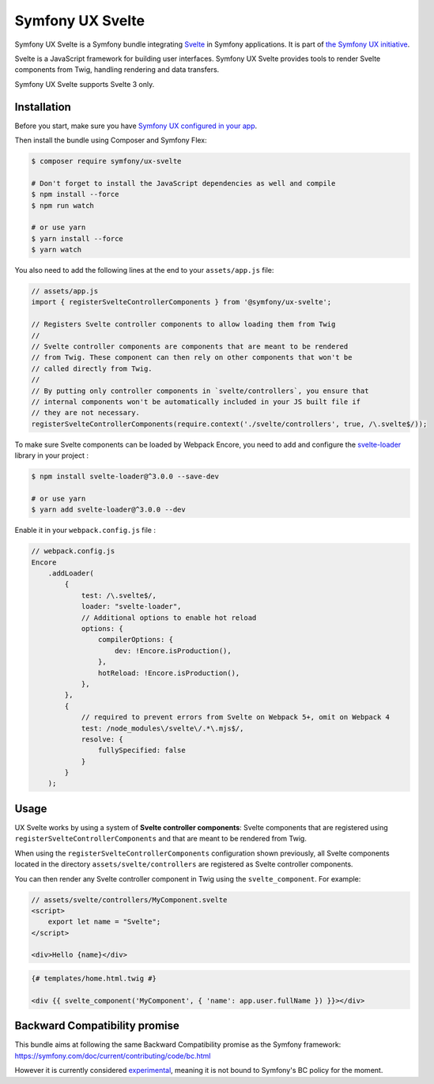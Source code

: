 Symfony UX Svelte
=================

Symfony UX Svelte is a Symfony bundle integrating `Svelte`_ in
Symfony applications. It is part of `the Symfony UX initiative`_.

Svelte is a JavaScript framework for building user interfaces.
Symfony UX Svelte provides tools to render Svelte components from Twig,
handling rendering and data transfers.

Symfony UX Svelte supports Svelte 3 only.

Installation
------------

Before you start, make sure you have `Symfony UX configured in your app`_.

Then install the bundle using Composer and Symfony Flex:

.. code-block:: terminal

    $ composer require symfony/ux-svelte

    # Don't forget to install the JavaScript dependencies as well and compile
    $ npm install --force
    $ npm run watch

    # or use yarn
    $ yarn install --force
    $ yarn watch

You also need to add the following lines at the end to your ``assets/app.js`` file:

.. code-block:: javascript

    // assets/app.js
    import { registerSvelteControllerComponents } from '@symfony/ux-svelte';

    // Registers Svelte controller components to allow loading them from Twig
    //
    // Svelte controller components are components that are meant to be rendered
    // from Twig. These component can then rely on other components that won't be
    // called directly from Twig.
    //
    // By putting only controller components in `svelte/controllers`, you ensure that
    // internal components won't be automatically included in your JS built file if
    // they are not necessary.
    registerSvelteControllerComponents(require.context('./svelte/controllers', true, /\.svelte$/));

To make sure Svelte components can be loaded by Webpack Encore, you need to add and configure
the `svelte-loader`_ library in your project :

.. code-block:: terminal

    $ npm install svelte-loader@^3.0.0 --save-dev

    # or use yarn
    $ yarn add svelte-loader@^3.0.0 --dev

Enable it in your ``webpack.config.js`` file :

.. code-block:: javascript

    // webpack.config.js
    Encore
        .addLoader(
            {
                test: /\.svelte$/,
                loader: "svelte-loader",
                // Additional options to enable hot reload
                options: {
                    compilerOptions: {
                        dev: !Encore.isProduction(),
                    },
                    hotReload: !Encore.isProduction(),
                },
            },
            {
                // required to prevent errors from Svelte on Webpack 5+, omit on Webpack 4
                test: /node_modules\/svelte\/.*\.mjs$/,
                resolve: {
                    fullySpecified: false
                }
            }
        );





Usage
-----

UX Svelte works by using a system of **Svelte controller components**: Svelte components that
are registered using ``registerSvelteControllerComponents`` and that are meant to be rendered
from Twig.

When using the ``registerSvelteControllerComponents`` configuration shown previously, all
Svelte components located in the directory ``assets/svelte/controllers`` are registered as
Svelte controller components.


You can then render any Svelte controller component in Twig using the ``svelte_component``.
For example:

.. code-block:: javascript

    // assets/svelte/controllers/MyComponent.svelte
    <script>
        export let name = "Svelte";
    </script>

    <div>Hello {name}</div>


.. code-block:: twig

    {# templates/home.html.twig #}

    <div {{ svelte_component('MyComponent', { 'name': app.user.fullName }) }}></div>

Backward Compatibility promise
------------------------------

This bundle aims at following the same Backward Compatibility promise as
the Symfony framework:
https://symfony.com/doc/current/contributing/code/bc.html

However it is currently considered `experimental`_,
meaning it is not bound to Symfony's BC policy for the moment.

.. _`Svelte`: https://svelte.dev/
.. _`svelte-loader`: https://github.com/sveltejs/svelte-loader/blob/master/README.md
.. _`the Symfony UX initiative`: https://symfony.com/ux
.. _`experimental`: https://symfony.com/doc/current/contributing/code/experimental.html
.. _`Symfony UX configured in your app`: https://symfony.com/doc/current/frontend/ux.html
